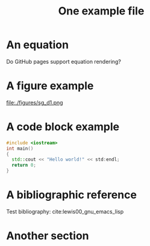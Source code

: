 #+CALL: Setup()
#+TITLE: One example file
#+HTML_LINK_UP: ../index.html
#+HTML_LINK_HOME: ../index.html
* An equation

  Do GitHub pages support equation rendering?
  \begin{equation*}
  \int \cos{x} dx = \sin{x}
  \end{equation*}
* A figure example
  file:./figures/sg_d1.png
* A code block example 
  #+BEGIN_SRC cpp 
#include <iostream>
int main()
{
  std::cout << "Hello world!" << std:endl;
  return 0;
}
  #+END_SRC

* A bibliographic reference
  Test bibliography: cite:lewis00_gnu_emacs_lisp
* Another section

  # put the bibliography here
  #+CALL: Bibliography()
